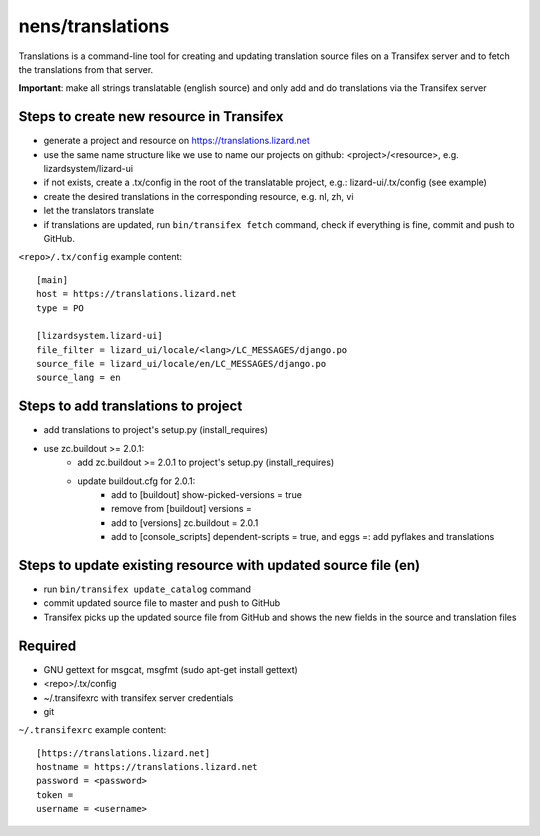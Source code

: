 nens/translations
=================

Translations is a command-line tool for creating and updating translation source files on a
Transifex server and to fetch the translations from that server.

**Important**: make all strings translatable (english source) and only add and do translations via the Transifex server

Steps to create new resource in Transifex
-----------------------------------------
- generate a project and resource on https://translations.lizard.net
- use the same name structure like we use to name our projects on github: <project>/<resource>, e.g. lizardsystem/lizard-ui
- if not exists, create a .tx/config in the root of the translatable project, e.g.: lizard-ui/.tx/config (see example)
- create the desired translations in the corresponding resource, e.g. nl, zh, vi
- let the translators translate
- if translations are updated, run ``bin/transifex fetch`` command, check if everything is fine, commit and push to GitHub.

``<repo>/.tx/config`` example content:
::

    [main]
    host = https://translations.lizard.net
    type = PO

    [lizardsystem.lizard-ui]
    file_filter = lizard_ui/locale/<lang>/LC_MESSAGES/django.po
    source_file = lizard_ui/locale/en/LC_MESSAGES/django.po
    source_lang = en

Steps to add translations to project
------------------------------------
- add translations to project's setup.py (install_requires)
- use zc.buildout >= 2.0.1:
    - add zc.buildout >= 2.0.1 to project's setup.py (install_requires)
    - update buildout.cfg for 2.0.1:
        - add to [buildout] show-picked-versions = true
        - remove from [buildout] versions =
        - add to [versions] zc.buildout = 2.0.1
        - add to [console_scripts] dependent-scripts = true, and eggs =: add pyflakes and translations

Steps to update existing resource with updated source file (en)
---------------------------------------------------------------
- run ``bin/transifex update_catalog`` command
- commit updated source file to master and push to GitHub
- Transifex picks up the updated source file from GitHub and shows the new fields in the source and translation files

Required
--------
- GNU gettext for msgcat, msgfmt (sudo apt-get install gettext)
- <repo>/.tx/config
- ~/.transifexrc with transifex server credentials
- git

``~/.transifexrc`` example content:
::

    [https://translations.lizard.net]
    hostname = https://translations.lizard.net
    password = <password>
    token =
    username = <username>
